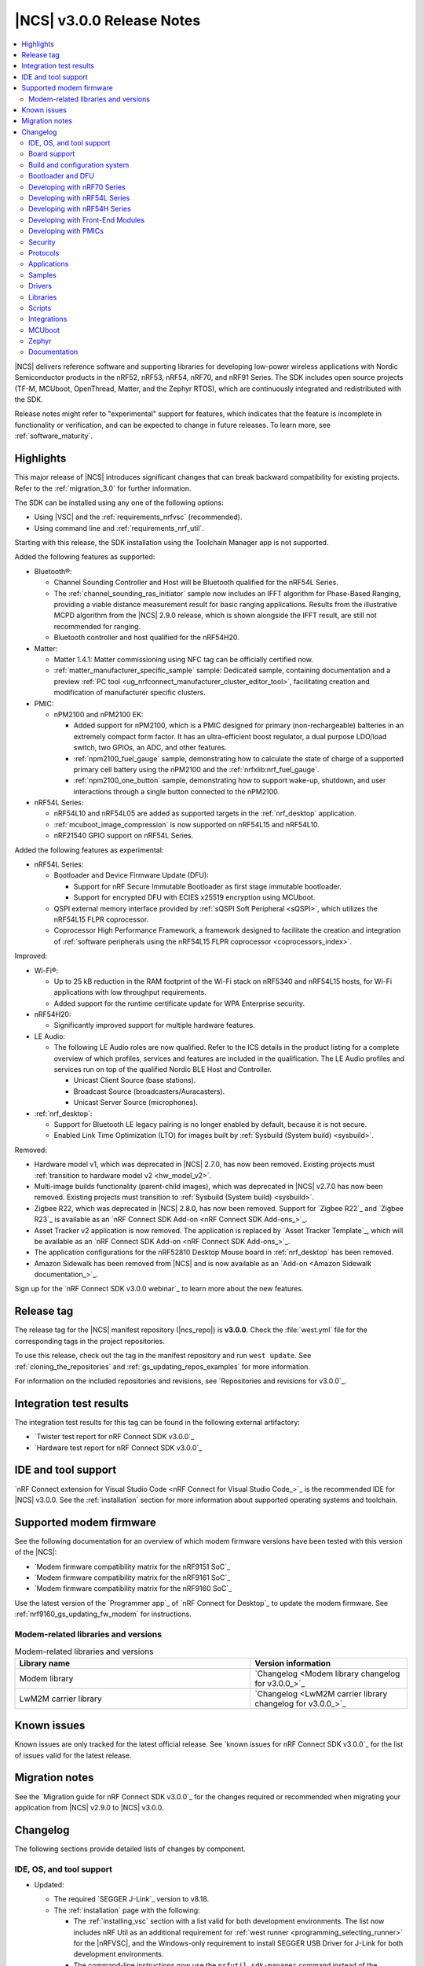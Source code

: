 .. _ncs_release_notes_3.0.0:

|NCS| v3.0.0 Release Notes
##########################

.. contents::
   :local:
   :depth: 2

|NCS| delivers reference software and supporting libraries for developing low-power wireless applications with Nordic Semiconductor products in the nRF52, nRF53, nRF54, nRF70, and nRF91 Series.
The SDK includes open source projects (TF-M, MCUboot, OpenThread, Matter, and the Zephyr RTOS), which are continuously integrated and redistributed with the SDK.

Release notes might refer to "experimental" support for features, which indicates that the feature is incomplete in functionality or verification, and can be expected to change in future releases.
To learn more, see :ref:`software_maturity`.

Highlights
**********

This major release of |NCS| introduces significant changes that can break backward compatibility for existing projects.
Refer to the :ref:`migration_3.0` for further information.

The SDK can be installed using any one of the following options:

* Using |VSC| and the :ref:`requirements_nrfvsc` (recommended).
* Using command line and :ref:`requirements_nrf_util`.

Starting with this release, the SDK installation using the Toolchain Manager app is not supported.

Added the following features as supported:

* Bluetooth®:

  * Channel Sounding Controller and Host will be Bluetooth qualified for the nRF54L Series.
  * The :ref:`channel_sounding_ras_initiator` sample now includes an IFFT algorithm for Phase-Based Ranging, providing a viable distance measurement result for basic ranging applications.
    Results from the illustrative MCPD algorithm from the |NCS| 2.9.0 release, which is shown alongside the IFFT result, are still not recommended for ranging.
  * Bluetooth controller and host qualified for the nRF54H20.

* Matter:

  * Matter 1.4.1: Matter commissioning using NFC tag can be officially certified now.
  * :ref:`matter_manufacturer_specific_sample` sample: Dedicated sample, containing documentation and a preview :ref:`PC tool <ug_nrfconnect_manufacturer_cluster_editor_tool>`, facilitating creation and modification of manufacturer specific clusters.

* PMIC:

  * nPM2100 and nPM2100 EK:

    * Added support for nPM2100, which is a PMIC designed for primary (non-rechargeable) batteries in an extremely compact form factor.
      It has an ultra-efficient boost regulator, a dual purpose LDO/load switch, two GPIOs, an ADC, and other features.
    * :ref:`npm2100_fuel_gauge` sample, demonstrating how to calculate the state of charge of a supported primary cell battery using the nPM2100 and the :ref:`nrfxlib:nrf_fuel_gauge`.
    * :ref:`npm2100_one_button` sample, demonstrating how to support wake-up, shutdown, and user interactions through a single button connected to the nPM2100.

* nRF54L Series:

  * nRF54L10 and nRF54L05 are added as supported targets in the :ref:`nrf_desktop` application.
  * :ref:`mcuboot_image_compression` is now supported on nRF54L15 and nRF54L10.
  * nRF21540 GPIO support on nRF54L Series.

Added the following features as experimental:

* nRF54L Series:

  * Bootloader and Device Firmware Update (DFU):

    * Support for nRF Secure Immutable Bootloader as first stage immutable bootloader.
    * Support for encrypted DFU with ECIES x25519 encryption using MCUboot.

  * QSPI external memory interface provided by :ref:`sQSPI Soft Peripheral <sQSPI>`, which utilizes the nRF54L15 FLPR coprocessor.
  * Coprocessor High Performance Framework, a framework designed to facilitate the creation and integration of :ref:`software peripherals using the nRF54L15 FLPR coprocessor <coprocessors_index>`.

Improved:

* Wi-Fi®:

  * Up to 25 kB reduction in the RAM footprint of the Wi-Fi stack on nRF5340 and nRF54L15 hosts, for Wi-Fi applications with low throughput requirements.
  * Added support for the runtime certificate update for WPA Enterprise security.

* nRF54H20:

  * Significantly improved support for multiple hardware features.

* LE Audio:

  * The following LE Audio roles are now qualified.
    Refer to the ICS details in the product listing for a complete overview of which profiles, services and features are included in the qualification.
    The LE Audio profiles and services run on top of the qualified Nordic BLE Host and Controller.

    * Unicast Client Source (base stations).
    * Broadcast Source (broadcasters/Auracasters).
    * Unicast Server Source (microphones).

* :ref:`nrf_desktop`:

  * Support for Bluetooth LE legacy pairing is no longer enabled by default, because it is not secure.
  * Enabled Link Time Optimization (LTO) for images built by :ref:`Sysbuild (System build) <sysbuild>`.

Removed:

* Hardware model v1, which was deprecated in |NCS| 2.7.0, has now been removed.
  Existing projects must :ref:`transition to hardware model v2 <hw_model_v2>`.
* Multi-image builds functionality (parent-child images), which was deprecated in |NCS| v2.7.0 has now been removed.
  Existing projects must transition to :ref:`Sysbuild (System build) <sysbuild>`.
* Zigbee R22, which was deprecated in |NCS| 2.8.0, has now been removed.
  Support for `Zigbee R22`_ and `Zigbee R23`_ is available as an `nRF Connect SDK Add-on <nRF Connect SDK Add-ons_>`_.
* Asset Tracker v2 application is now removed.
  The application is replaced by `Asset Tracker Template`_, which will be available as an `nRF Connect SDK Add-on <nRF Connect SDK Add-ons_>`_.
* The application configurations for the nRF52810 Desktop Mouse board in :ref:`nrf_desktop` has been removed.
* Amazon Sidewalk has been removed from |NCS| and is now available as an `Add-on <Amazon Sidewalk documentation_>`_.

Sign up for the `nRF Connect SDK v3.0.0 webinar`_ to learn more about the new features.

Release tag
***********

The release tag for the |NCS| manifest repository (|ncs_repo|) is **v3.0.0**.
Check the :file:`west.yml` file for the corresponding tags in the project repositories.

To use this release, check out the tag in the manifest repository and run ``west update``.
See :ref:`cloning_the_repositories` and :ref:`gs_updating_repos_examples` for more information.

For information on the included repositories and revisions, see `Repositories and revisions for v3.0.0`_.

Integration test results
************************

The integration test results for this tag can be found in the following external artifactory:

* `Twister test report for nRF Connect SDK v3.0.0`_
* `Hardware test report for nRF Connect SDK v3.0.0`_

IDE and tool support
********************

`nRF Connect extension for Visual Studio Code <nRF Connect for Visual Studio Code_>`_ is the recommended IDE for |NCS| v3.0.0.
See the :ref:`installation` section for more information about supported operating systems and toolchain.

Supported modem firmware
************************

See the following documentation for an overview of which modem firmware versions have been tested with this version of the |NCS|:

* `Modem firmware compatibility matrix for the nRF9151 SoC`_
* `Modem firmware compatibility matrix for the nRF9161 SoC`_
* `Modem firmware compatibility matrix for the nRF9160 SoC`_

Use the latest version of the `Programmer app`_ of `nRF Connect for Desktop`_ to update the modem firmware.
See :ref:`nrf9160_gs_updating_fw_modem` for instructions.

Modem-related libraries and versions
====================================

.. list-table:: Modem-related libraries and versions
   :widths: 15 10
   :header-rows: 1

   * - Library name
     - Version information
   * - Modem library
     - `Changelog <Modem library changelog for v3.0.0_>`_
   * - LwM2M carrier library
     - `Changelog <LwM2M carrier library changelog for v3.0.0_>`_


Known issues
************

Known issues are only tracked for the latest official release.
See `known issues for nRF Connect SDK v3.0.0`_ for the list of issues valid for the latest release.

Migration notes
***************

See the `Migration guide for nRF Connect SDK v3.0.0`_ for the changes required or recommended when migrating your application from |NCS| v2.9.0 to |NCS| v3.0.0.

.. _ncs_release_notes_300_changelog:

Changelog
*********

The following sections provide detailed lists of changes by component.

IDE, OS, and tool support
=========================

* Updated:

  * The required `SEGGER J-Link`_ version to v8.18.
  * The :ref:`installation` page with the following:

    * The :ref:`installing_vsc` section with a list valid for both development environments.
      The list now includes nRF Util as an additional requirement for :ref:`west runner <programming_selecting_runner>`  for the |nRFVSC|, and the Windows-only requirement to install SEGGER USB Driver for J-Link for both development environments.
    * The command-line instructions now use the ``nrfutil sdk-manager`` command instead of the ``nrfutil toolchain-manager`` command.
      You can read more about the new command in the `nRF Util documentation <sdk-manager command_>`_.

  * Mentions of commands that use tools from the nRF Command Line Tools to use nRF Util.
    |nrf_CLT_deprecation_note|

* Removed the Toolchain Manager app section from the following pages:

  * :ref:`installation`
  * :ref:`updating`
  * :ref:`requirements`

  The app no longer provides the latest toolchain and |NCS| versions for installation.

Board support
=============

* Removed support for the nRF52810 Desktop Mouse board (``nrf52810dmouse/nrf52810``).

Build and configuration system
==============================

* Removed support for the deprecated multi-image builds (parent-child images) functionality.
  All |NCS| projects must now use :ref:`sysbuild`.
  See :ref:`child_parent_to_sysbuild_migration` for an overview of differences with parent-child image and how to migrate.
* Updated:

  * The default runner for the ``west flash`` command to `nRF Util`_ instead of ``nrfjprog`` that is part of the archived `nRF Command Line Tools`_.
    For more information, see the :ref:`required_build_system_mig_300` section and the :ref:`programming_selecting_runner` section on the programming page.

    .. note::

       For |NCS| 3.0.0, use the nrfutil-device v2.8.8.

  * Erasing the external memory when programming a new firmware image with the ``west flash`` series now always correctly honors the ``--erase`` flag (and its absence) both when using the ``nrfjprog`` and ``nrfutil`` backends.
    Before this release, the ``nrfjprog`` backend would always erase only the sectors of the external flash used by the new firmware, and the ``nrfutil`` backend would always erase the whole external flash.
  * ``west ncs-provision`` command was ported onto newest nrfutil device provisioning command.
    User must update ``nrfutil-device`` to v2.8.8 for this |NCS| release.
  * The ``CONFIG_NRF53_MULTI_IMAGE_UPDATE`` Kconfig option no longer depends on external flash (NCSIDB-1232).
  * The static partition manager file for network core images can now be set (NCSIDB-1442).
  * QSPI XIP support has been extended to include building with TF-M on the nRF5340 device.
    An instance of TF-M can now be part of the internal NVM application image.

Bootloader and DFU
==================

* Added experimental support |NSIB| for the nRF54L15 SoC.
  On nRF54L SoCs, NSIB uses KMU for authentication key storage.
  It supports keys revocation scheme and it can be protected using immutable-boot region SoC's hardware feature.
* Updated by improving DFU timing performance on the nRF54L SoC by applying optimal RRAMC buffering.

Developing with nRF70 Series
============================

* Added:

  * Support for the nRF7002-EB II (PCA63571) with the nRF54 Series DKs as detailed in :ref:`ug_nrf7002eb2_gs`.
  * A new section :ref:`ug_nrf70_wifi_enterprise_mode` in the :ref:`ug_nrf70_wifi_advanced_security_modes` page.

* Deprecated support for the nRF7002 EB (PCA63561) with the nRF54 Series DKs.
* Removed support for storing the nRF70 firmware patches in external flash without the :ref:`partition_manager`, as mentioned in :ref:`ug_nrf70_developing_fw_patch_ext_flash`.

Developing with nRF54L Series
=============================

* Added:

  * HMAC SHA-256 with a 128-bit key type to KMU, as detailed in the :ref:`ug_nrf54l_crypto_kmu_supported_key_types` documentation section.
  * A workaround for nRF54L15 Errata 30.
    Use ``CONFIG_CLOCK_CONTROL_NRF_HF_CALIBRATION=y`` to explicitly activate the workaround.
    A consequence of activating the workaround might be increased power consumption due to periodic CPU wake-up, so use it only if errata conditions are met.
    The workaround is already included in the MPSL component, so the solution is applicable only if your application does not use MPSL.

Developing with nRF54H Series
=============================

* Added a new documentation page ``ug_nrf54h20_suit_signing`` under ``ug_nrf54h20_suit_dfu``.
* Removed the note on installing SEGGER USB Driver for J-Link on Windows from the :ref:`ug_nrf54h20_gs` page and moved its contents to the `nRF Util prerequisites`_ documentation.
  The Windows-only requirement to install the SEGGER USB Driver for J-Link is now mentioned in the :ref:`installing_vsc` section on the :ref:`installation` page.

Developing with Front-End Modules
=================================

* Added support for the following:

  * :ref:`nRF2220 Front-End Module <ug_radio_fem_nrf2220>`.
  * :ref:`nRF2220 EK shield <ug_radio_fem_nrf2220ek>`.
  * :ref:`nRF21540 Front-End Module in GPIO mode <ug_radio_fem_nrf21540_gpio>` for the nRF54L Series devices.

* Fixed an issue for the nRF21540 Front-End Module (for GPIO and GPIO+SPI modes) when spurious emission occurred due to late activation of the ``TX_EN`` pin.
  The ``PDN`` pin is now activated earlier by the call to the :c:func:`mpsl_fem_enable` function.
  The ``TX_EN`` pin is now activated 15 µs earlier during the ramp-up of the radio.

Developing with PMICs
=====================

* Added the :ref:`ug_npm2100_developing` documentation.

Security
========

* Added:

  * Support for HKDF-Expand and HKDF-Extract in CRACEN.
  * Support for HashEdDSA (ed25519ph) to CRACEN.
  * TF-M now supports Attestation service on nRF54L15
  * The following documentation pages:

    * :ref:`ug_tfm_architecture`.
    * :ref:`ug_psa_certified_api_overview`.
    * :ref:`ug_tfm_supported_services`.

* Updated:

  * The Oberon PSA core to version 1.3.4 that introduces support for the following:

    * PSA static key slots with the option :kconfig:option:`CONFIG_MBEDTLS_PSA_STATIC_KEY_SLOTS`.
    * NIST SP 800-108 conformant CMAC and HMAC based key derivation using Oberon PSA driver.

      For more information regarding the Oberon PSA core v1.3.4 update, see the relevant changelog entry in the `Oberon PSA core changelog`_.

    * The :ref:`app_approtect` page with nRF Util commands that replaced the nrfjprog commands.
      This is part of the ongoing work of archiving `nRF Command Line Tools`_ and replacing them with nRF Util.
    * The :ref:`app_boards_spe_nspe` documentation page from the :ref:`ug_app_dev` section has been moved under :ref:`ug_tfm_index`.

* Removed the Running applications with Trusted Firmware-M page.
  Its contents have been moved into the following new pages:

  * :ref:`ug_tfm_index`
  * :ref:`ug_tfm_building`
  * :ref:`ug_tfm_logging`
  * :ref:`ug_tfm_services`
  * :ref:`ug_tfm_provisioning`

Protocols
=========

Bluetooth LE
------------

* Updated the Bluetooth LE SoftDevice Controller driver to make the :c:func:`hci_vs_sdc_llpm_mode_set` function return an error if Low Latency Packet Mode (LLPM) is not supported or not enabled in the Bluetooth LE Controller driver configuration (:kconfig:option:`CONFIG_BT_CTLR_SDC_LLPM`).

* Fixed:

  * An issue where a flash operation executed on the system workqueue might result in ``-ETIMEDOUT``, if there is an active Bluetooth LE connection.
  * An issue where Bluetooth applications built with the ``nordic-bt-rpc`` snippet (in the :ref:`ble_rpc` configuration) did not work on the nRF54H20 devices due to incorrect memory mapping.

* Removed the ``HCI_LE_Read_Local_P-256_Public_Key`` and ``HCI_LE_Generate_DHKey`` commands emulation from the HCI driver.

Bluetooth Mesh
--------------

* Added:

  * The key importer functionality (:kconfig:option:`CONFIG_BT_MESH_KEY_IMPORTER`).
  * A note to the :ref:`dfu_over_ble` page about a need to disable the application settings erase option in the `nRF Connect for Mobile`_ and `nRF Connect Device Manager`_ mobile applications when performing P2P FOTA over Bluetooth Low Energy.
  * Added mesh-specific documentation regarding trusted storage.

* Updated the default value for the :kconfig:option:`CONFIG_MBEDTLS_HEAP_SIZE` Kconfig option if :kconfig:option:`CONFIG_BT_MESH_NLC_PERF_CONF` is selected.
  The :kconfig:option:`CONFIG_BT_MESH_NLC_PERF_CONF` Kconfig option increases the number of keys used by the mesh stack and the value of the :kconfig:option:`CONFIG_MBEDTLS_HEAP_SIZE` Kconfig option needs to be increased accordingly.
* Deprecated the :kconfig:option:`CONFIG_BT_MESH_USES_TINYCYPT` Kconfig option.
  It is not recommended to use this Kconfig option for future designs.
  For platforms that support TF-M, the :kconfig:option:`CONFIG_BT_MESH_USES_TFM_PSA` Kconfig option is used by default.
  For platforms that do not support TF-M, the :kconfig:option:`CONFIG_BT_MESH_USES_MBEDTLS_PSA` Kconfig option is used by default.
* Removed experimental flags for TF-M PSA and Mbed TLS PSA.

Enhanced ShockBurst (ESB)
-------------------------

* Added:

  * Loading of radio trims and a fix of a hardware errata for the nRF54H20 SoC to improve the RF performance.
  * Workaround for the hardware errata HMPAN-216 for the nRF54H20 SoC.

Matter
------

* Added:

  * A new documentation page :ref:`ug_matter_group_communication` in the :ref:`ug_matter_intro_overview`.
  * A new page on :ref:`ug_matter_creating_custom_cluster`.
  * A description for the new :ref:`ug_matter_gs_tools_matter_west_commands_append` within the :ref:`ug_matter_gs_tools_matter_west_commands` page.
  * New arguments to the :ref:`ug_matter_gs_tools_matter_west_commands_zap_tool_gui` to provide a custom cache directory and add new clusters to Matter Data Model.
  * :ref:`ug_matter_debug_snippet`.
  * Storing Matter key materials in the :ref:`matter_platforms_security_kmu`.
  * A new section :ref:`ug_matter_device_low_power_calibration_period` in the :ref:`ug_matter_device_low_power_configuration` page.
  * A new section :ref:`ug_matter_gs_tools_opp` in the :ref:`ug_matter_gs_tools` page.
  * A new overview page for :ref:`ug_nrfconnect_manufacturer_cluster_editor_tool`.
  * Released the first preview version of the Matter Manufacturer Cluster Editor Tool.
    The tool allows you to create and edit Matter Manufacturer Cluster files or create an extension to the existing one.
    The tool is available in release artifacts.

* Updated:

  * By disabling the :ref:`mpsl` before performing a factory reset to speed up the process.
  * The :ref:`ug_matter_device_low_power_configuration` page to mention the `nWP049 - Matter over Thread: Power consumption and battery life`_ and `Online Power Profiler for Matter over Thread`_ as useful resources in optimizing the power consumption of a Matter device.
  * The general documentation on trusted storage by moving it to the :ref:`trusted_storage_in_ncs` page and :ref:`trusted_storage_readme` library documentation.

Matter fork
+++++++++++

The Matter fork in the |NCS| (``sdk-connectedhomeip``) contains all commits from the upstream Matter repository up to, and including, the ``5fd234d4f14e1225533eaea85854f160bbd0fd55`` commit from the ``v1.4-branch``.
The following list summarizes the most important changes inherited from the upstream Matter:

* Added:

  * Enhanced Setup Flow that allows the standard Matter commissioning process to enable display and acknowledgment of device makers' legal terms and conditions before the device setup.
  * Onboarding Payload in NFC tags.
  * Large messages over TCP.
  * New ``kFactoryReset`` event that is posted during a factory reset.
    The application can register a handler and perform additional cleanup

Thread
------

* Added:

  * Support for storing the Thread key materials in the :ref:`ug_ot_thread_security_kmu`.
  * The :ref:`ug_ot_thread_security` user guide describing the security features of the OpenThread implementation in the |NCS|.

Zigbee
------

* Removed all Zigbee resources.
  They are now available as separate `Zigbee R22`_ and `Zigbee R23`_ add-on repositories.

Wi-Fi
-----

* Updated:

  * Throughputs for Wi-Fi usage profiles.
  * The Wi-Fi credential shell, by renaming it from ``wifi_cred`` to ``wifi cred``.
  * The :ref:`ug_wifi_regulatory_certification` documentation by moving it to the :ref:`ug_wifi` protocol page.

Applications
============

* Added the new :ref:`hpf_mspi_example` application.
* Removed the Asset Tracker v2 application.
  For the development of asset tracking applications, refer to the `Asset Tracker Template <Asset Tracker Template_>`_.

  The factory-programmed Asset Tracker v2 firmware is still available to program the nRF91xx DKs using the `Programmer app`_, `Quick Start app`_, and the `Cellular Monitor app`_.

* Renamed the SDP GPIO application to :ref:`hpf_gpio_example`.

IPC radio firmware
------------------

* Updated:

  * The application to enable the :ref:`Zephyr Memory Storage (ZMS) <zephyr:zms_api>` file system in all devices that contain MRAM, such as the nRF54H Series devices.
  * The documentation of applications and samples that use the IPC radio firmware as a :ref:`companion component <companion_components>` to mention its usage when built with :ref:`configuration_system_overview_sysbuild`.

* Fixed a performance issue where the :ref:`ipc_radio` application could drop HCI packets in case of high data traffic.

Machine learning
----------------

* Updated:

  * The application to enable the :ref:`Zephyr Memory Storage (ZMS) <zephyr:zms_api>` file system for the :zephyr:board:`nrf54h20dk` board target.
  * The Edge Impulse URI configuration to use the new model location.

Matter bridge
-------------

* Updated by enabling Link Time Optimization (LTO) by default for the ``release`` configuration.
* Removed support for the nRF54H20 devices.

nRF5340 Audio
-------------

* Added more information on new :ref:`DNs and QDIDs <nrf5340_audio_dns_and_qdids>`.

* Updated:

  * The documentation for :ref:`nrf53_audio_app_building` with cross-links and additional information.
  * The :file:`buildprog.py` script is an app-specific script for building and programming multiple kits and cores with various audio application configurations.
    The script will be deprecated in a future release.
    The audio applications will gradually shift to using only standard tools for building and programming development kits.
  * The :ref:`nRF5340 Audio application\'s <nrf53_audio_app>` :ref:`script for building and programming <nrf53_audio_app_building_script>` now builds into a directory for each transport, device type, core, and version combination.
  * The build system to use overlay files for each of the four applications instead of using :file:`Kconfig.default`.
  * The :file:`buildprog.py` script to demand argument ``--transport`` to set either ``unicast`` or ``broadcast``.

* Fixed:

  * The static random address for the broadcast source and unicast server.
  * The time sync issue that occasionally caused a 1 ms difference between the Left/Right headset.

nRF Desktop
-----------

* Added:

  * System power management for the :zephyr:board:`nrf54h20dk` board target on the application and radio cores.
  * Application configurations for the nRF54L05 and nRF54L10 SoCs (emulated on the nRF54L15 DK).
    The configurations are supported through ``nrf54l15dk/nrf54l10/cpuapp`` and ``nrf54l15dk/nrf54l05/cpuapp`` board targets.
    For details, see the :ref:`nrf_desktop_board_configuration`.
  * The ``dongle_small`` configuration for the nRF52833 DK.
    The configuration enables logs and mimics the dongle configuration used for small SoCs.
  * Requirement for zero latency in Zephyr's :ref:`zephyr:pm-system` while USB is active (:ref:`CONFIG_DESKTOP_USB_PM_REQ_NO_PM_LATENCY <config_desktop_app_options>` Kconfig option of the :ref:`nrf_desktop_usb_state_pm`).
    The feature is enabled by default if Zephyr power management (:kconfig:option:`CONFIG_PM`) is enabled.
    It prevents entering power states that introduce wakeup latency and ensures high performance.
  * Static Partition Manager memory maps for single-image configurations (without bootloader and separate radio/network core image).
    In the |NCS|, the Partition Manager is enabled by default for single-image sysbuild builds.
    The static memory map ensures control over settings partition placement and size.
    The introduced static memory maps might not be consistent with the ``storage_partition`` defined by the board-level DTS configuration.
  * Support for GATT long (reliable) writes (:kconfig:option:`CONFIG_BT_ATT_PREPARE_COUNT`) to Fast Pair and Works With ChromeBook (WWCB) configurations.
    This allows performing :ref:`fwupd <nrf_desktop_fwupd>` DFU image upload over Bluetooth LE with GATT clients that do not perform MTU exchange (for example, ChromeOS using the Floss Bluetooth stack).
  * The ``dongle`` and ``release_dongle`` application configurations for the nRF54H20 DK (``nrf54h20dk/nrf54h20/cpuapp``).
    The configurations act as a HID dongle.

* Updated:

  * RTT (:kconfig:option:`CONFIG_USE_SEGGER_RTT`) is disabled in the MCUboot configuration of the nRF52840 DK (`mcuboot_smp` file suffix).
    Using RTT for logs in both the application and the bootloader leads to crashes.
    The MCUboot bootloader provides logs over UART.
  * The :ref:`nrf_desktop_failsafe` to use the Zephyr :ref:`zephyr:hwinfo_api` driver for getting and clearing the reset reason information (see the :c:func:`hwinfo_get_reset_cause` and :c:func:`hwinfo_clear_reset_cause` functions).
    The Zephyr :ref:`zephyr:hwinfo_api` driver replaces the dependency on the nrfx reset reason helper (see the :c:func:`nrfx_reset_reason_get` and :c:func:`nrfx_reset_reason_clear` functions).
  * The ``release`` configuration for the :zephyr:board:`nrf54h20dk` board target to enable the :ref:`nrf_desktop_failsafe` (see the :ref:`CONFIG_DESKTOP_FAILSAFE_ENABLE <config_desktop_app_options>` Kconfig option).
  * By enabling Link Time Optimization (:kconfig:option:`CONFIG_LTO` and :kconfig:option:`CONFIG_ISR_TABLES_LOCAL_DECLARATION`) by default for an nRF Desktop application image.
    LTO was also explicitly enabled in configurations of other images built by sysbuild (bootloader, network core image).
  * Application configurations for nRF54L05, nRF54L10, and nRF54L15 SoCs to use Fast Pair PSA cryptography (:kconfig:option:`CONFIG_BT_FAST_PAIR_CRYPTO_PSA`).
    Using PSA cryptography improves security and reduces memory footprint.
    Also, increased the size of the Bluetooth receiving thread stack (:kconfig:option:`CONFIG_BT_RX_STACK_SIZE`) to prevent stack overflows.
  * Application configurations for the nRF52820 SoC to reduce memory footprint:

    * Disabled Bluetooth long workqueue (:kconfig:option:`CONFIG_BT_LONG_WQ`).
    * Limited the number of key slots in the PSA Crypto core to 10 (:kconfig:option:`CONFIG_MBEDTLS_PSA_KEY_SLOT_COUNT`).

  * Application configurations for HID peripherals by increasing the following thread stack sizes to prevent stack overflows during the :c:func:`settings_load` operation:

    * The system workqueue thread stack (:kconfig:option:`CONFIG_SYSTEM_WORKQUEUE_STACK_SIZE`).
    * The CAF settings loader thread stack (:kconfig:option:`CONFIG_CAF_SETTINGS_LOADER_THREAD_STACK_SIZE`).

    This change results from the Bluetooth subsystem transition to the PSA cryptographic API.
    The GATT database hash calculation now requires a larger stack size.

  * Support for Bluetooth LE legacy pairing is no longer enabled by default, because it is not secure.
    Using Bluetooth LE legacy pairing introduces, among others, a risk of passive eavesdropping.
    Supporting Bluetooth LE legacy pairing makes devices vulnerable to downgrade attacks.
    The :kconfig:option:`CONFIG_BT_SMP_SC_PAIR_ONLY` Kconfig option is enabled by default in Zephyr.
    If you still need to support the Bluetooth LE legacy pairing, you need to disable the option in the configuration.
  * :ref:`nrf_desktop_hid_state` and :ref:`nrf_desktop_fn_keys` to use :c:func:`bsearch` implementation from the C library.
    This simplifies maintenance and allows you to use Picolibc (:kconfig:option:`CONFIG_PICOLIBC`).
  * The IPC radio image configurations of the nRF5340 DK to use Picolibc (:kconfig:option:`CONFIG_PICOLIBC`).
    This aligns the configurations with the IPC radio image configurations of the nRF54H20 DK.
    Picolibc is used by default in Zephyr.
  * The nRF Desktop application image configurations to use Picolibc (:kconfig:option:`CONFIG_PICOLIBC`) by default.
    Using the minimal libc implementation (:kconfig:option:`CONFIG_MINIMAL_LIBC`) no longer decreases the memory footprint of the application image for most of the configurations.
  * By enabling :ref:`nrf_desktop_usb_state_sof_synchronization` (:ref:`CONFIG_DESKTOP_USB_HID_REPORT_SENT_ON_SOF <config_desktop_app_options>` Kconfig option) by default on the nRF54H Series SoC (:kconfig:option:`CONFIG_SOC_SERIES_NRF54HX`).
    The negative impact of USB polling jitter is more visible in case of USB High-Speed.
  * The Fast Pair sysbuild configurations to align the application with the sysbuild Kconfig changes for controlling the Fast Pair provisioning process.
    The Nordic device models intended for demonstration purposes are now supplied by default in the nRF Desktop Fast Pair configurations.
  * The :ref:`nrf_desktop_dvfs` to no longer consume the :c:struct:`ble_peer_conn_params_event` event.
    This allows to propagate the event to further listeners of the same or lower priority.
    This prevents an issue where :ref:`nrf_desktop_ble_latency` is not informed about the connection parameter update (it might cause missing connection latency updates).
  * The Low Latency Packet Mode (LLPM) dependency in the :ref:`nrf_desktop_ble_conn_params`.
    The module relies on the :kconfig:option:`CONFIG_CAF_BLE_USE_LLPM` Kconfig option.
    This allows using the module also when the Bluetooth LE controller is not part of the main application.
  * By enabling the :ref:`CONFIG_DESKTOP_CONFIG_CHANNEL_OUT_REPORT <config_desktop_app_options>` Kconfig option for the nRF54H20 DK.
    The option mitigates HID report rate drops during DFU image transfer through the nRF Desktop dongle.
  * By explicitly enabling the :kconfig:option:`CONFIG_BT_CTLR_ASSERT_HANDLER` Kconfig option in IPC radio image configurations of the nRF54H20 DK.
    This is done to use an assertion handler defined by the IPC radio image.
  * By disabling the UDC DWC2 DMA support (:kconfig:option:`CONFIG_UDC_DWC2_DMA`) on the nRF54H20 DK.
    The DMA support is experimental, and disabling the feature improves USB HID stability.
    Since nRF Desktop uses only small HID reports (report size is smaller than 64 bytes), the DMA does not improve performance.
  * The nRF Desktop device names to remove the``52`` infix, because the nRF Desktop application supports other SoC Series also.
    This change breaks backwards compatibility.
    Peripherals using firmware from the |NCS| v3.0.0 (or newer) will not pair with dongles using firmware from an older |NCS| release and the other way around.
    The HID configurator script has also been aligned to the new naming scheme.

* Removed:

  * Application configurations for the nRF52810 Desktop Mouse board (``nrf52810dmouse/nrf52810``).
    The board is no longer supported in the |NCS|.

Serial LTE modem
----------------

* Added:

  * A new page :ref:`slm_as_linux_modem`.
  * An overlay file :file:`overlay-memfault.conf` to enable Memfault.
    See :ref:`mod_memfault` for more information about Memfault features in |NCS|.

* Updated the application to use the :ref:`lib_downloader` library instead of the deprecated :ref:`lib_download_client` library.

Thingy:53: Matter weather station
---------------------------------

* Updated by enabling Link Time Optimization (LTO) by default for the ``release`` configuration.

Samples
=======

This section provides detailed lists of changes by :ref:`sample <samples>`.

Bluetooth samples
-----------------

* Added

  * Support for the ``nrf54l15dk/nrf54l05/cpuapp`` and ``nrf54l15dk/nrf54l10/cpuapp`` board targets in the following samples:

    * :ref:`central_and_peripheral_hrs`
    * :ref:`central_bas`
    * :ref:`bluetooth_central_hids`
    * :ref:`bluetooth_central_hr_coded`
    * :ref:`bluetooth_central_dfu_smp`
    * :ref:`central_uart`
    * :ref:`multiple_adv_sets`
    * :ref:`peripheral_bms`
    * :ref:`peripheral_cgms`
    * :ref:`peripheral_cts_client`
    * :ref:`peripheral_gatt_dm`
    * :ref:`peripheral_hids_keyboard`
    * :ref:`peripheral_hr_coded`
    * :ref:`peripheral_mds`
    * :ref:`peripheral_nfc_pairing`
    * :ref:`peripheral_rscs`
    * :ref:`peripheral_status`
    * :ref:`shell_bt_nus`
    * :ref:`ble_throughput`

  * The Advertising Coding Selection feature to the following samples:

    * :ref:`bluetooth_central_hr_coded`
    * :ref:`peripheral_hr_coded`

* Updated:

  * The configurations of the non-secure ``nrf5340dk/nrf5340/cpuapp/ns`` board target in the following samples to properly use the TF-M profile instead of the predefined minimal TF-M profile:

    * :ref:`bluetooth_central_hids`
    * :ref:`peripheral_hids_keyboard`
    * :ref:`peripheral_hids_mouse`

    This change results from the Bluetooth subsystem transition to the PSA cryptographic standard.
    The Bluetooth stack can now use the PSA crypto API in the non-secure domain as all necessary TF-M partitions are configured properly.

  * The configurations of the following samples by increasing the main thread stack size (:kconfig:option:`CONFIG_MAIN_STACK_SIZE`) to prevent stack overflows:

    * :ref:`bluetooth_central_hids`
    * :ref:`peripheral_hids_keyboard`
    * :ref:`peripheral_hids_mouse`

    This change results from the Bluetooth subsystem transition to the PSA cryptographic API.

  * The following samples to use LE Secure Connection pairing (:kconfig:option:`CONFIG_BT_SMP_SC_PAIR_ONLY`):

    * :ref:`peripheral_gatt_dm`
    * :ref:`peripheral_mds`
    * :ref:`peripheral_cts_client`

* :ref:`direct_test_mode` sample:

  * Added:

    * Loading of radio trims and a fix of a hardware errata for the nRF54H20 SoC to improve the RF performance.
    * Support for the :ref:`nRF2220 front-end module <ug_radio_fem_nrf2220ek>`.
    * Workaround for the hardware errata HMPAN-216 for the nRF54H20 SoC.

* :ref:`central_uart` sample:

  * Added reconnection to bonded devices based on their address.

* :ref:`peripheral_hids_keyboard` sample:

  * Fixed the issue with the :kconfig:option:`CONFIG_NFC_OOB_PAIRING` Kconfig option that is defined at the sample level and could not be enabled due to the unmet dependency on the :kconfig:option:`CONFIG_HAS_HW_NRF_NFCT` Kconfig option.
    The issue is resolved by enabling the ``nfct`` node in the sample devicetree configuration, which sets the :kconfig:option:`CONFIG_HAS_HW_NRF_NFCT` Kconfig option to the expected value.

* :ref:`power_profiling` sample:

  * Added the :kconfig:option:`CONFIG_BT_POWER_PROFILING_NFC_DISABLED` Kconfig option to reduce power consumption by disabling the NFC.

* :ref:`peripheral_uart` sample:

  * Removed support for the nRF52805, nRF52810, and nRF52811 devices.

Bluetooth Mesh samples
----------------------

* Added:

  * Support for nRF54L10 in the following samples:

    * :ref:`bluetooth_mesh_sensor_client`
    * :ref:`bluetooth_mesh_sensor_server`
    * :ref:`bluetooth_ble_peripheral_lbs_coex`
    * :ref:`bt_mesh_chat`
    * :ref:`bluetooth_mesh_light_switch`
    * :ref:`bluetooth_mesh_silvair_enocean`
    * :ref:`bluetooth_mesh_light_dim`
    * :ref:`bluetooth_mesh_light`
    * :ref:`ble_mesh_dfu_target`
    * :ref:`bluetooth_mesh_light_lc`
    * :ref:`ble_mesh_dfu_distributor`

  * Support for nRF54L05 in the following samples:

    * :ref:`bluetooth_mesh_sensor_client`
    * :ref:`bluetooth_mesh_sensor_server`
    * :ref:`bluetooth_ble_peripheral_lbs_coex`
    * :ref:`bt_mesh_chat`
    * :ref:`bluetooth_mesh_light_switch`
    * :ref:`bluetooth_mesh_silvair_enocean`
    * :ref:`bluetooth_mesh_light_dim`
    * :ref:`bluetooth_mesh_light`
    * :ref:`bluetooth_mesh_light_lc`

* Updated:

  * The board configuration files for nRF54L15, nRF54L10, and nRF54L05 by increasing the values of :kconfig:option:`CONFIG_SYSTEM_WORKQUEUE_STACK_SIZE` and :kconfig:option:`CONFIG_BT_RX_STACK_SIZE` Kconfig options to prevent stack overflows when :kconfig:option:`CONFIG_BT_MESH_USES_MBEDTLS_PSA` is selected.
  * The following samples to include the value of the :kconfig:option:`CONFIG_BT_COMPANY_ID` option in the Firmware ID:

    * :ref:`ble_mesh_dfu_distributor`
    * :ref:`ble_mesh_dfu_target`

  * :ref:`bluetooth_mesh_light_lc` sample by disabling the friend feature when the sample is compiled for the :zephyr:board:`nrf52dk` board target to increase the amount of RAM available for the application.

Bluetooth Fast Pair samples
---------------------------

* Added experimental support for the ``nrf54l15dk/nrf54l05/cpuapp`` and ``nrf54l15dk/nrf54l10/cpuapp`` board targets in all Fast Pair samples.

* Updated:

  * The non-secure target (``nrf5340dk/nrf5340/cpuapp/ns`` and ``thingy53/nrf5340/cpuapp/ns``) configurations of all Fast Pair samples to use configurable TF-M profile instead of the predefined minimal TF-M profile.
    This change results from the Bluetooth subsystem transition to the PSA cryptographic standard.
    The Bluetooth stack can now use the PSA crypto API in the non-secure domain as all necessary TF-M partitions are configured properly.
  * The configuration of all Fast Pair samples by increasing the following thread stack sizes to prevent stack overflows:

    * The system workqueue thread stack (:kconfig:option:`CONFIG_SYSTEM_WORKQUEUE_STACK_SIZE`).
    * The Bluetooth receiving thread stack (:kconfig:option:`CONFIG_BT_RX_STACK_SIZE`).

    This change results from the Bluetooth subsystem transition to the PSA cryptographic API.
  * The sysbuild configurations in samples to align them with the sysbuild Kconfig changes for controlling the Fast Pair provisioning process.

* Removed a separate workqueue for connection TX notify processing (:kconfig:option:`CONFIG_BT_CONN_TX_NOTIFY_WQ`) from configurations.
  The MPSL flash synchronization issue (NCSDK-29354 in the :ref:`known_issues`) is fixed.
  The workaround is no longer needed.

* :ref:`fast_pair_locator_tag` sample:

  * Added:

    * Experimental support for the :zephyr:board:`nrf54h20dk` board target.
    * Support for firmware update intents on the Android platform.
      The configuration of the default device model in the Google Nearby Console has been updated to properly support this feature.
      See the sample documentation for more information.
      Integrated the new connection authentication callback from the FMDN module and the Device Information Service (DIS) to support firmware version read operation over the Firmware Revision characteristic.
      Updated the sample documentation with a new section :ref:`android_notifications_fastpair` that contains the description of this feature and a :ref:`new testing procedure <fast_pair_locator_tag_testing_fw_update_notifications>` that demonstrates how this feature works.
      For further details on the Android intent feature for firmware updates, see the :ref:`ug_bt_fast_pair_provisioning_register_firmware_update_intent` section of the Fast Pair integration guide.

  * Updated:

    * The partition layout for the ``nrf5340dk/nrf5340/cpuapp/ns`` and ``thingy53/nrf5340/cpuapp/ns`` board targets to accommodate the partitions needed due to a change in the TF-M profile configuration.
    * The ``debug`` (default) configuration of the main image to enable the Link Time Optimization (LTO) with the :kconfig:option:`CONFIG_LTO` Kconfig option.
      This change ensures consistency with the sample release configuration that has the LTO feature enabled by default.
    * The ``nrf54l15dk/nrf54l15/cpuapp`` board target configuration to enable hardware cryptography for the MCUboot bootloader.
      The application image is verified using a pure ED25519 signature and the public key used by MCUboot for validating the application image is securely stored in the Key Management Unit (KMU) hardware peripheral.
      Support for the ``nrf54l15dk/nrf54l05/cpuapp`` and ``nrf54l15dk/nrf54l10/cpuapp`` board targets, which is added to this sample in this release iteration, also includes the same MCUboot bootloader configuration with the hardware cryptography enabled.

      The change modifies the memory partition layout for the ``nrf54l15dk/nrf54l15/cpuapp`` board target and changes the MCUboot image signing algorithm.
      Because of that, the application images built for the ``nrf54l15dk/nrf54l15/cpuapp`` board target from this |NCS| release are not compatible with the MCUboot bootloader built from previous releases.
      It is highly recommended to use hardware cryptography for the nRF54L Series SoC for improved security.
    * The configurations for board targets with the MCUboot bootloader support to use a non-default signature key file (the ``SB_CONFIG_BOOT_SIGNATURE_KEY_FILE`` Kconfig option).
      The application uses a unique signature key file for each board target, which is defined at the same directory level as the target sysbuild configuration file.
      This modification changes the key set that is used by the MCUboot DFU solution.
      Because of that, the application images from this |NCS| release are not compatible with the MCUboot bootloader built from previous releases.
    * The MCUboot DFU signature type to the Elliptic curve digital signatures with curve P-256 (ECDSA P256 - the ``SB_CONFIG_BOOT_SIGNATURE_TYPE_ECDSA_P256`` Kconfig option) for the ``nrf52840dk/nrf52840`` board target.
      This is done to use Cryptocell 310 for image signature verification.
      This change breaks the backwards compatibility, as performing DFU from an old signature type to a new one is impossible.

Cellular samples
----------------

* Updated the following samples to use the :ref:`lib_downloader` library instead of the :ref:`lib_download_client` library:

  * :ref:`http_application_update_sample`
  * :ref:`http_modem_delta_update_sample`
  * :ref:`http_modem_full_update_sample`
  * :ref:`location_sample`
  * :ref:`lwm2m_carrier`
  * :ref:`lwm2m_client`
  * :ref:`modem_shell_application`
  * :ref:`nrf_cloud_multi_service`
  * :ref:`nrf_cloud_rest_fota`

* :ref:`modem_shell_application` sample:

  * Added support for setting and getting socket options using the ``sock option set`` and ``sock option get`` commands.
  * Removed the ``CONFIG_MOSH_LINK`` Kconfig option.
    The link control functionality is now always enabled and cannot be disabled.

* :ref:`nrf_cloud_multi_service` sample:

  * Fixed:

    * Wrong header naming in :file:`provisioning_support.h` file, which was causing build errors when :file:`sample_reboot.h` was included in other source files.
    * An issue with an uninitialized variable in the :c:func:`handle_at_cmd_requests` function.
    * An issue with a very small :kconfig:option:`CONFIG_COAP_EXTENDED_OPTIONS_LEN_VALUE` Kconfig value in the :file:`overlay-coap_nrf_provisioning.conf` file.
    * Slow Wi-Fi connectivity startup by selecting ``TFM_SFN`` instead of ``TFM_IPC``.
    * The size of TLS credentials buffer for Wi-Fi connectivity to allow installing both AWS and CoAP CA certificates.
    * Build issues with Wi-Fi configuration using CoAP.

* :ref:`lte_sensor_gateway` sample:

  * Fixed an issue with devicetree configuration after HCI updates in `sdk-zephyr`_.

* :ref:`pdn_sample` sample:

  * Added dynamic PDN information.

Cryptography samples
--------------------

* :ref:`crypto_tls` sample:

  * Added support for the TLS v1.3.

Edge Impulse samples
--------------------

* Added support for the ``nrf54l15dk/nrf54l05/cpuapp`` and ``nrf54l15dk/nrf54l10/cpuapp`` board targets in all Edge Impulse samples.

Enhanced ShockBurst samples
---------------------------

* Added support for the ``nrf54l15dk/nrf54l05/cpuapp`` and ``nrf54l15dk/nrf54l10/cpuapp`` board targets in all ESB samples.

Matter samples
--------------

* Added :ref:`matter_manufacturer_specific_sample` sample that demonstrates an implementation of custom manufacturer-specific clusters used by the application layer.

* :ref:`matter_template_sample` sample:

  * Updated:

    * The documentation with instructions on how to build the sample on the nRF54L15 DK with support for Matter OTA DFU and DFU over Bluetooth SMP, and using internal RRAM only.
    * Link Time Optimization (LTO) to be enabled by default for the ``release`` configuration and ``nrf7002dk/nrf5340/cpuapp`` board target.

  * Removed support for nRF54H20 devices.

* :ref:`matter_lock_sample` sample:

  * Updated the API of ``AppTask``, ``BoltLockManager``, and ``AccessManager`` to provide additional information for the ``LockOperation`` event.
  * Removed support for nRF54H20 devices.

Networking samples
------------------

* Added support for nRF7002-EB II with ``nrf54l15dk/nrf54l15/cpuapp`` board target in the following samples:

  * :ref:`aws_iot`
  * :ref:`download_sample`
  * :ref:`net_coap_client_sample`
  * :ref:`https_client`
  * :ref:`mqtt_sample`
  * :ref:`udp_sample`


* Updated:

  * The :kconfig:option:`CONFIG_HEAP_MEM_POOL_SIZE` Kconfig option value to ``1280`` for all networking samples that had it set to a lower value.
    This is a requirement from Zephyr and removes a build warning.
  * The following samples to use the :ref:`lib_downloader` library instead of the :ref:`lib_download_client` library:

    * :ref:`aws_iot`
    * :ref:`azure_iot_hub`
    * :ref:`download_sample`

NFC samples
-----------

* Added support for the ``nrf54l15dk/nrf54l05/cpuapp`` and ``nrf54l15dk/nrf54l10/cpuapp`` board targets in the following samples:

  * :ref:`record_text`
  * :ref:`record_launch_app`
  * :ref:`nfc_shell`
  * :ref:`nrf-nfc-system-off-sample`
  * :ref:`nfc_tnep_tag`
  * :ref:`writable_ndef_msg`

nRF5340 samples
---------------

* Removed the nRF5340: Multiprotocol RPMsg sample.
  Use the :ref:`ipc_radio` application instead.
* :ref:`smp_svr_ext_xip` sample:

  * Added the nRF5340 non-secure (TF-M) target.

Peripheral samples
------------------

* :ref:`radio_test` sample:

  * Added:

    * Loading of radio trims and a fix of a hardware errata for the nRF54H20 SoC to improve the RF performance.
    * Support for the :ref:`nRF2220 front-end module <ug_radio_fem_nrf2220ek>`.
    * Workaround for the hardware errata HMPAN-216 for the nRF54H20 SoC.

PMIC samples
------------

* Added:

  * The :ref:`npm2100_one_button` sample that demonstrates how to support wake-up, shutdown, and user interactions through a single button connected to the nPM2100 PMIC.
  * The :ref:`npm2100_fuel_gauge` sample that demonstrates how to calculate the battery state of charge of primary cell batteries using the :ref:`nrfxlib:nrf_fuel_gauge`.

* :ref:`npm1300_fuel_gauge` sample:

  * Updated to accommodate API changes in nRF Fuel Gauge library v1.0.0.

SDFW samples
------------

* Removed the SDFW: Service Framework Client sample as all services demonstrated by the sample have been removed.

SUIT samples
------------

* Added the ``nrf54h_suit_ab_sample`` sample that demonstrates how to perform A/B updates using SUIT manifests.

* ``nrf54h_suit_sample`` sample:

  * Updated:

    * The memory maps to cover the entire available MRAM memory.
    * The memory maps to place recovery firmware on lower addresses than the main firmware.
    * By enabling secure entropy source in all main Bluetooth-enabled sample variants (except recovery firmware).
    * By extending the manifests to process the ``suit-payload-fetch`` sequence of the Nordic top update candidate.
    * By extending the manifests with build-time checks for consistency between MPI and envelope signing configuration.
    * By migrating to the new JEDEC SPI-NOR flash driver that supports octal SPI transfer mode.


Trusted Firmware-M (TF-M) samples
---------------------------------

* :ref:`tfm_psa_template` sample:

  * Added support for the following attestation token fields:

    * Profile definition
    * PSA certificate reference (optional), configured using the ``SB_CONFIG_TFM_OTP_PSA_CERTIFICATE_REFERENCE`` sysbuild Kconfig option
    * Verification service URL (optional), configured using the :kconfig:option:`CONFIG_TFM_ATTEST_VERIFICATION_SERVICE_URL` Kconfig option

* :ref:`tfm_secure_peripheral_partition` sample:

  * Updated documentation with information about how to access other TF-M partitions from the secure partition.

Thread samples
--------------

* :ref:`ot_cli_sample` sample:

  * Removed support for the nRF54H20 DK.

Zigbee samples
--------------

* Removed all Zigbee samples.
  They are now available as separate `Zigbee R22`_ and `Zigbee R23`_ add-on repositories.

Wi-Fi samples
-------------

* Added support for nRF7002-EB II with nRF54 Series devices in the following samples:

  * :ref:`wifi_station_sample`
  * :ref:`wifi_scan_sample`
  * :ref:`wifi_shell_sample`
  * :ref:`wifi_radio_test_sd`
  * :ref:`wifi_radio_test`
  * :ref:`wifi_softap_sample`
  * :ref:`wifi_twt_sample`
  * :ref:`wifi_offloaded_raw_tx_packet_sample`
  * :ref:`wifi_raw_tx_packet_sample`
  * :ref:`ble_wifi_provision`

* :ref:`wifi_station_sample` sample:

  * Added an :file:`overlay-zperf.conf` overlay file for :ref:`performance benchmarking and memory footprint analysis <wifi_sta_performance_testing_memory_footprint>`.

* :ref:`wifi_radiotest_samples`:

  * Added:

    * The :ref:`wifi_radio_test_sd` sample to demonstrate the Wi-Fi and Bluetooth LE radio test running on the application core.
    * The ``wifi_radio_test get_voltage`` command to read battery voltage.

  * Updated:

    * The :ref:`wifi_radio_test` sample is now moved to :file:`samples/wifi/radio_test/multi_domain`.

* :ref:`wifi_shell_sample` sample:

  * Updated by modifying support for storing the nRF70 firmware patches in external flash using the :ref:`partition_manager`.

* :ref:`wifi_wfa_qt_app_sample`:

  * Added a new section :ref:`wifi_qt_configuration_settings`.

Other samples
-------------

* Added :ref:`app_jwt_sample` sample that demonstrates how the application core can generate a signed JWT.

* :ref:`coremark_sample` sample:

  * Added:

    * Support for the nRF54L05 and nRF54L10 SoCs (emulated on nRF54L15 DK).
    * FLPR core support for the :zephyr:board:`nrf54l15dk` and :zephyr:board:`nrf54h20dk` board targets.

  * Removed the following compiler options that were set in the :kconfig:option:`CONFIG_COMPILER_OPT` Kconfig option:

    * ``-fno-pie``
    * ``-fno-pic``
    * ``-ffunction-sections``
    * ``-fdata-sections``

    These options are enabled by default in Zephyr and do not need to be set with the dedicated Kconfig option.

* :ref:`caf_sensor_manager_sample` sample:

  * Added low power configuration for the :zephyr:board:`nrf54h20dk` board target.

Drivers
=======

This section provides detailed lists of changes by :ref:`driver <drivers>`.

* Added a ``flash_ipuc`` that allows to manage SUIT IPUC memory through the Zephyr flash API.

Wi-Fi drivers
-------------

* Added:

  * Advanced debug shell for reading and writing registers and memory of the nRF70 Series chip.
    The debug shell can be enabled using the :kconfig:option:`CONFIG_NRF70_DEBUG_SHELL` Kconfig option.
  * A new shell command ``nrf70 util rpu_stats_mem`` to retrieve the RPU statistics even when the RPU processors are not functional (for example, if the LMAC processor has crashed).

* Updated the ``wifi_util`` shell command, which is now renamed to ``nrf70 util``.

Libraries
=========

This section provides detailed lists of changes by :ref:`library <libraries>`.

Binary libraries
----------------

* :ref:`liblwm2m_carrier_readme` library:

  * Updated:

    * The library to v3.7.0.
      See the :ref:`liblwm2m_carrier_changelog` for detailed information.
    * The glue to use the :ref:`lib_downloader` library instead of the deprecated :ref:`lib_download_client` library.

Bluetooth libraries and services
--------------------------------

* Added the :ref:`cs_de_readme` library.

* :ref:`bt_fast_pair_readme` library:

  * Added:

    * A restriction on the :kconfig:option:`CONFIG_BT_FAST_PAIR_FMDN_TX_POWER` Kconfig option in the Find My Device Network (FMDN) extension configuration.
      You must set this Kconfig option now to ``0`` at minimum as the Fast Pair specification requires that the conducted Bluetooth transmit power for FMDN advertisements must not be lower than 0 dBm.
    * A new information callback, :c:member:`bt_fast_pair_fmdn_info_cb.conn_authenticated`, to the FMDN extension API.
      In the FMDN context, this change is required to support firmware update intents on the Android platform.
      For further details on the Android intent feature for firmware updates, see the :ref:`ug_bt_fast_pair_provisioning_register_firmware_update_intent` section in the Fast Pair integration guide.
    * A workaround for the issue where the FMDN clock value might not be correctly set after the system reboot for nRF54L Series devices.
      For details, see the NCSDK-32268 known issue in the :ref:`known_issues` page.
    * A new function :c:func:`bt_fast_pair_fmdn_is_provisioned` for the FMDN extension API.
      This function can be used to synchronously check the current FMDN provisioning state.
      For more details, see the :ref:`ug_bt_fast_pair_gatt_service_fmdn_info_callbacks_provisioning_state` section in the Fast Pair integration guide.

  * Updated:

    * The :c:func:`bt_fast_pair_info_cb_register` API to allow registration of multiple callbacks.
    * The Fast Pair sysbuild Kconfig options.
      The ``SB_CONFIG_BT_FAST_PAIR`` Kconfig option is replaced with the ``SB_CONFIG_BT_FAST_PAIR_MODEL_ID`` and ``SB_CONFIG_BT_FAST_PAIR_ANTI_SPOOFING_PRIVATE_KEY``.
    * The method of supplying the Fast Pair Model ID and Anti-Spoofing Private Key to generate the Fast Pair provisioning data HEX file.
      The ``FP_MODEL_ID`` and ``FP_ANTI_SPOOFING_KEY`` CMake variables are replaced by the corresponding ``SB_CONFIG_BT_FAST_PAIR_MODEL_ID`` and ``SB_CONFIG_BT_FAST_PAIR_ANTI_SPOOFING_PRIVATE_KEY`` Kconfig options.
    * The automatically generated ``bt_fast_pair`` partition definition (in the :file:`subsys/partition_manager/pm.yml.bt_fast_pair` file) to work correctly when building with TF-M.
    * The behavior of the :c:member:`bt_fast_pair_fmdn_info_cb.provisioning_state_changed` callback.
      The callback no longer reports the initial provisioning state after the Fast Pair subsystem is enabled with the :c:func:`bt_fast_pair_enable` function call.
      See the :ref:`migration guide <migration_3.0_recommended>` for mandatory changes and the :ref:`ug_bt_fast_pair_gatt_service_fmdn_info_callbacks_provisioning_state` section in the Fast Pair integration guide for the description on how to track the FMDN provisioning state with the new approach.

  * Removed the sysbuild control over the :kconfig:option:`CONFIG_BT_FAST_PAIR` Kconfig option that is defined in the main (default) image.
    Sysbuild no longer sets the value of this Kconfig option.

* :ref:`wifi_prov_readme` library:

  * Added a new section :ref:`wifi_provisioning_protocol`.

* :ref:`bt_mesh`:

  * Fixed an issue in the :ref:`bt_mesh_light_ctrl_srv_readme` model to automatically resume the Lightness Controller after recalling a scene (NCSDK-30033 known issue).

Common Application Framework
----------------------------

* :ref:`caf_buttons`:

  * Added:

    * The possibility of using more GPIOs.
      Earlier, only **GPIO0** and **GPIO1** devices were supported.
      Now, the generic solution supports all GPIOs available in the DTS.
    * The :c:struct:`power_off_event` handling to prevent entering system off state with GPIO interrupt disabled.
      Entering system off state with GPIO interrupt disabled would make CAF Buttons unable to trigger wakeup from the system off state on button press.

* :ref:`caf_power_manager`:

  * Updated:

    * The :kconfig:option:`CONFIG_CAF_POWER_MANAGER` Kconfig option to imply the device power management (:kconfig:option:`CONFIG_PM_DEVICE`) instead of selecting it.
      The device power management is not required by the module.
    * The :kconfig:option:`CONFIG_CAF_POWER_MANAGER` Kconfig option to imply device runtime power management (:kconfig:option:`CONFIG_PM_DEVICE_RUNTIME`) for the nRF54H Series SoC (:kconfig:option:`CONFIG_SOC_SERIES_NRF54HX`).
      The feature can be used to reduce the power consumption of device drivers.
      Enabling the device runtime power management also prevents using system-managed device power management (:kconfig:option:`CONFIG_PM_DEVICE_SYSTEM_MANAGED`) by default.
      The system-managed device power management does not work properly with some drivers (for example, nrfx UARTE) and should be avoided.
    * The module implementation to use :c:func:`sys_poweroff` API instead of :c:func:`pm_state_force` API to enter the system off state.
    * The module implementation to integrate the newly introduced :c:struct:`power_off_event`.
      The event is used to inform application modules that system power off (:c:func:`sys_poweroff`) is about to happen.

DFU libraries
-------------

* Added:

  * Support for ``manifest-controlled variables`` that allow to control manifest logic based on previous evaluations as well as store integer values inside the SUIT non-volatile memory region.
  * Support for ``In-place Updateable Components (IPUC)`` that allow to cross memory permission boundaries to update inactive memory regions from the main application.

* :ref:`lib_fmfu_fdev`:

  * Regenerated the zcbor-generated code files using v0.9.0.

* ``subsys_suit``:

   * Added:

     * Support for manifest-controlled variables, that allow to control manifest logic based on previous evaluations as well as store integer values inside the SUIT non-volatile memory region.
     * Support for in-place updateable components (IPUC) that allows to cross memory permission boundaries to update inactive memory regions from the main application.
     * Support for IPUC in SUIT manifests that makes possible the following:

       * To fetch payloads directly into an IPUC.
       * To declare an IPUC as DFU cache area.
       * To trigger Nordic firmware updates from an IPUC-based DFU cache area.

     * Support for IPUC in DFU protocols that makes possible the following:

       * To write into IPUC using SMP image command group.
       * To write into IPUC using SUIT SMP cache raw upload commands.
       * To write into IPUC using SUIT ``dfu_target<lib_dfu_target_suit_style_update>`` library.

     * Possibilities for the following:

       * To copy binaries into radio local RAM memory from SUIT radio manifests.
       * To specify the minimal Nordic top manifest version in the :file:`VERSION` file.
       * To block independent updates of Nordic manifests using the :kconfig:option:`CONFIG_SUIT_NORDIC_TOP_INDEPENDENT_UPDATE_FORBIDDEN` Kconfig option.

   * Updated by moving the MPI configuration from local Kconfig options to sysbuild.

Modem libraries
---------------

* Deprecated the :ref:`at_params_readme` library.

* :ref:`pdn_readme` library:

  * Deprecated the :c:func:`pdn_dynamic_params_get` function.
    Use the new function :c:func:`pdn_dynamic_info_get` instead.

* :ref:`lte_lc_readme` library:

  * Added sending of ``LTE_LC_EVT_NEIGHBOR_CELL_MEAS`` event with ``current_cell`` set to ``LTE_LC_CELL_EUTRAN_ID_INVALID`` in case an error occurs while parsing the ``%NCELLMEAS`` notification.
  * Fixed handling of ``%NCELLMEAS`` notification with status 2 (measurement interrupted) and no cells.

* :ref:`modem_key_mgmt` library:

  * Added:

    * The :c:func:`modem_key_mgmt_digest` function that would retrieve the SHA1 digest of a credential from the modem.
    * The :c:func:`modem_key_mgmt_list` function that would retrieve the security tag and type of every credential stored in the modem.

  * Fixed:

    * An issue with the :c:func:`modem_key_mgmt_clear` function where it returned ``-ENOENT`` when the credential was cleared.
    * A race condition in several functions where ``+CMEE`` error notifications could be disabled by one function before the other one got a chance to run its command.
    * An issue with the :c:func:`modem_key_mgmt_clear` function where ``+CMEE`` error notifications were not restored to their original state if the ``AT%CMNG`` AT command failed.
    * The :c:func:`modem_key_mgmt_clear` function to lock the shared scratch buffer.

* :ref:`nrf_modem_lib_readme`:

  * Updated the :ref:`nrf_modem_lib_lte_net_if` to automatically set the actual link :term:`Maximum Transmission Unit (MTU)` on the network interface when PDN connectivity is gained.
  * Fixed a bug where various subsystems would be erroneously initialized during a failed initialization of the library.

* :ref:`lib_location` library:

  * Removed support for HERE location services.

* :ref:`lib_at_host` library:

  * Fixed a bug where AT responses would erroneously be written to the logging UART instead of being written to the chosen ``ncs,at-host-uart`` UART device when the :kconfig:option:`CONFIG_LOG_BACKEND_UART` Kconfig option was set.

* :ref:`modem_info_readme` library:

  * Added:

    * The :c:enum:`modem_info_data_type` type for representing LTE link information data types.
    * The :c:func:`modem_info_data_type_get` function for requesting the data type of the current modem information type.

  * Deprecated the :c:func:`modem_info_type_get` function in favor of the :c:func:`modem_info_data_type_get` function.

* :ref:`lib_modem_slm` library:

  * Updated:

    * By renaming the ``CONFIG_MODEM_SLM_WAKEUP_PIN`` and ``CONFIG_MODEM_SLM_WAKEUP_TIME`` Kconfig options to :kconfig:option:`CONFIG_MODEM_SLM_POWER_PIN` and :kconfig:option:`CONFIG_MODEM_SLM_POWER_PIN_TIME`, respectively.
    * By renaming the ``modem_slm_wake_up`` function to :c:func:`modem_slm_power_pin_toggle`.

Multiprotocol Service Layer libraries
-------------------------------------

* Added:

  * Integration with the nrf2 clock control driver for the nRF54H20 SoC.
  * Integration with Zephyr's system power management for the nRF54H20 SoC.
  * Global domain HSFLL120 320MHz frequency request if MPSL is enabled.
    The high frequency in global domain is required to ensure that fetching instructions from L2-cache and MRAM is as fast as possible.
    It is needed for the radio protocols to operate correctly.
  * MRAM always-on request for scheduled radio events.
    It is needed to avoid MRAM wake-up latency for radio protocols.

Libraries for networking
------------------------

* Added:

  * The :ref:`lib_downloader` library.
  * A backend for the :ref:`TLS Credentials Subsystem <zephyr:sockets_tls_credentials_subsys>` that stores the credentials in the modem, see :kconfig:option:`CONFIG_TLS_CREDENTIALS_BACKEND_NRF_MODEM`.

* Deprecated the :ref:`lib_download_client` library.
  See the :ref:`migration guide <migration_3.0_recommended>` for recommended changes.

* Updated the following libraries to use the :ref:`lib_downloader` library instead of the :ref:`lib_download_client` library:

  * :ref:`lib_nrf_cloud`
  * :ref:`lib_aws_fota`
  * :ref:`lib_azure_fota`
  * :ref:`lib_fota_download`

* :ref:`lib_nrf_cloud_pgps` library:

  * Fixed the warning due to missing ``https`` download protocol.

* :ref:`lib_fota_download` library:

  * Added error codes related to unsupported protocol, DFU failures, and invalid configuration.

* :ref:`lib_nrf_cloud` library:

  * Added the :kconfig:option:`CONFIG_NRF_CLOUD` Kconfig option to prevent unintended inclusion of nRF Cloud Kconfig variables in non-nRF Cloud projects.
  * Updated to use the :ref:`lib_app_jwt` library to generate JWT tokens.

Other libraries
---------------

* Added new library :ref:`lib_app_jwt` library.

* :ref:`mod_dm` library:

  * Updated the default timeslot duration to avoid an overstay assert when the ranging failed.

* Removed the unused SDFW services ``echo_service``, ``reset_evt_service``, and ``sdfw_update_service``.

Libraries for Zigbee
--------------------

* Removed Zigbee libraries.
  They are now available as separate `Zigbee R22`_ and `Zigbee R23`_ add-on repositories.

Scripts
=======

This section provides detailed lists of changes by :ref:`script <scripts>`.

* :ref:`nrf_desktop_config_channel_script`:

  * Removed HID device type mapping for Development Kits.
    A Development Kit may use various HID roles (depending on configuration).
    Assigning a fixed type for each board might be misleading.
    HID device type is still defined for boards that are always configured as the same HID device type.

Integrations
============

This section provides detailed lists of changes by :ref:`integration <integrations>`.

Google Fast Pair integration
----------------------------

* Added:

  * Instructions on how to provision the Fast Pair data onto devices without the :ref:`partition_manager` support, specifically for the :zephyr:board:`nrf54h20dk`.
  * Information on how to support the firmware update intent feature on the Android platform.
    Expanded the documentation for the Fast Pair devices with the FMDN extension, which requires additional steps to support this feature.

* Updated:

  * The :ref:`ug_bt_fast_pair_provisioning_register_hex_generation` section that describes how to generate the hex file with the Fast Pair provisioning data.
  * The :ref:`ug_bt_fast_pair_prerequisite_ops_kconfig` section to align it with recent changes in the sysbuild configuration for Fast Pair.
  * The :ref:`ug_bt_fast_pair_gatt_service_fmdn_info_callbacks_provisioning_state` section with changes to the FMDN API elements that are used for tracking of the FMDN provisioning state.

Memfault integration
--------------------

* Added a new feature to automatically post coredumps to Memfault when network connectivity is available.
  To enable this feature, set the :kconfig:option:`CONFIG_MEMFAULT_NCS_POST_COREDUMP_ON_NETWORK_CONNECTED` Kconfig option to ``y``.
  Only supported for nRF91 Series devices.

* Added a new feature to automatically capture and upload modem traces to Memfault with coredumps upon a crash.
  To enable this feature, set the :kconfig:option:`CONFIG_MEMFAULT_NCS_POST_MODEM_TRACE_ON_COREDUMP` Kconfig option to ``y``.
  Only supported for nRF91 Series devices.

sdk-nrfxlib
-----------

See the changelog for each library in the :doc:`nrfxlib documentation <nrfxlib:README>` for additional information.

* Added :ref:`soft_peripherals`.
* Removed the Zboss documentation.
  It is now available in separate `Zigbee R22`_ and `Zigbee R23`_ add-on repositories (depending on the device you are working with).

MCUboot
=======

The MCUboot fork in |NCS| (``sdk-mcuboot``) contains all commits from the upstream MCUboot repository up to and including ``1b2fc096d9a683a7481b13749d01ca8fa78e7afd``, with some |NCS| specific additions.

The code for integrating MCUboot into |NCS| is located in the :file:`ncs/nrf/modules/mcuboot` folder.

The following list summarizes both the main changes inherited from upstream MCUboot and the main changes applied to the |NCS| specific additions:

* Fixed an issue where an unusable secondary slot was cleared three times instead of once during cleanup.
* Added keys revocation scheme support for nRF54L SoCs, see ``CONFIG_BOOT_KEYS_REVOCATION`` MCUboot Kconfig option.
* Improved time performance of firmware update by usage of best RRAM write operation buffering on nRF54L SoCs.
* Introduced improved swap algorithm: swap-using-offset, see ``CONFIG_BOOT_SWAP_USING_OFFSET`` MCUboot Kconfig option.
* Image compression support has been brought to production quality.
* Experimental support has been added for encrypted DFU with ECIES x25519 encryption using MCUboot for nRF54L SoCs.

Zephyr
======

.. NOTE TO MAINTAINERS: All the Zephyr commits in the below git commands must be handled specially after each upmerge and each nRF Connect SDK release.

The Zephyr fork in |NCS| (``sdk-zephyr``) contains all commits from the upstream Zephyr repository up to and including ``fdeb7350171279d4637c536fcceaad3fbb775392``, with some |NCS| specific additions.

For the list of upstream Zephyr commits (not including cherry-picked commits) incorporated into |NCS| since the most recent release, run the following command from the :file:`ncs/zephyr` repository (after running ``west update``):

.. code-block:: none

   git log --oneline fdeb735017 ^beb733919d

For the list of |NCS| specific commits, including commits cherry-picked from upstream, run:

.. code-block:: none

   git log --oneline manifest-rev ^fdeb735017

The current |NCS| main branch is based on revision ``fdeb735017`` of Zephyr.

.. note::
   For possible breaking changes and changes between the latest Zephyr release and the current Zephyr version, refer to the :ref:`Zephyr release notes <zephyr_release_notes>`.

Additions specific to |NCS|
---------------------------

The new ZMS settings backend is not backward compatible with the old version.

Using the new backend, you can now enable some performance optimizations using the following Kconfig options:

* :kconfig:option:`CONFIG_SETTINGS_ZMS_LL_CACHE` - Used for caching the linked list nodes related to Settings Key/Value entries.
* :kconfig:option:`CONFIG_SETTINGS_ZMS_LL_CACHE_SIZE` - Specifies the size of the linked list cache (each entry occupies 8 Bytes of RAM).
* :kconfig:option:`CONFIG_SETTINGS_ZMS_NO_LL_DELETE` - Disables deleting the linked list nodes when deleting a Settings Key.
  Use this option only when the application is always using the same Settings Keys.
  When the application uses random Keys, enabling this option could lead to incrementing the linked list nodes without corresponding Keys and cause excessive delays to loading of the Keys.
  Use this option only to accelerate the delete operation for a fixed set of Settings elements.
* :kconfig:option:`CONFIG_SETTINGS_ZMS_LOAD_SUBTREE_PATH` - First loads the subtree path passed in the argument, then continues to load all the Keys in the same subtree if the handler returns a zero value.
* Using the :c:func:`settings_load_one` function to retrieve the value of a known Key is recommended with ZMS as it improves the read performance a lot.
* To get the value length of a Settings entry, it is recommended to use the :c:func:`settings_get_val_len` function.

Documentation
=============

* Added:

  * Extensive documentation on :ref:`Developing with coprocessors <coprocessors_index>`.
    It covers topics related to :ref:`High-Performance Framework (HPF) <hpf_index>`, detailing how to create and integrate software peripherals using coprocessors.
  * New page :ref:`ug_custom_board`.
    This page includes the following subpages:

    * :ref:`defining_custom_board` - Previously located under :ref:`app_boards`.
    * :ref:`programming_custom_board` - New subpage.

  * New page :ref:`thingy53_precompiled` under :ref:`ug_thingy53`.
    This page includes some of the information previously located on the standalone page for Getting started with Nordic Thingy:53.
  * New page :ref:`add_new_led_example` under :ref:`configuring_devicetree`.
    This page includes information previously located in the |nRFVSC| documentation.
  * The :ref:`cellular_psm` page under the :ref:`ug_lte` documentation, and the documentation is now split into subpages.
  * The :ref:`ug_bootloader_main_config` page under the :ref:`app_dfu` documentation.

* Updated:

  * The :ref:`create_application` page with the :ref:`creating_add_on_index` section.
  * The :ref:`ug_nrf91` documentation to use `nRF Util`_ instead of nrfjprog.
  * The :ref:`dm-revisions` section of the :ref:`dm_code_base` page with information about the preview release tag, which replaces the development tag.
  * The :ref:`ug_bt_mesh_configuring` page with the security toolbox section and the key importer functionality.
  * The :ref:`ug_nrf7002_gs` documentation to use `nRF Util`_ instead of nrfjprog.

* Removed:

  * The entire Zigbee protocol, application, and samples documentation.
    It is now available as separate `Zigbee R22`_ and `Zigbee R23`_ add-on repositories.
  * The standalone page for getting started with Nordic Thingy:53.
    The contents of this page have been moved to the :ref:`thingy53_precompiled` page and to the `Programming Nordic Thingy:53 <Programming Nordic Thingy53_>`_ section in the Programmer app documentation.
  * The standalone page for getting started with Nordic Thingy:91.
    The contents of this page are covered by the `Cellular IoT Fundamentals course`_ in the `Nordic Developer Academy`_.
    The part about connecting the prototyping platform to nRF Cloud is now a standalone :ref:`thingy91_connect_to_cloud` page in the :ref:`thingy91_ug_intro` section.
  * The standalone page for getting started with the nRF9160 DK.
    This page has been replaced by the `Quick Start app`_ that supports the nRF9160 DK.
    The content about connecting the DK to nRF Cloud is now a standalone :ref:`nrf9160_gs_connecting_dk_to_cloud` page in the :ref:`ug_nrf9160` section.
  * The guide about migrating from Secure Partition Manager to Trusted Firmware-M (Secure Partition manager was removed in the |NCS| v2.1.0 release).
    If you still need to migrate, see the `information in the nRF Connect SDK v2.0.0 documentation <Migrating from Secure Partition Manager to Trusted Firmware-M_>`_.
